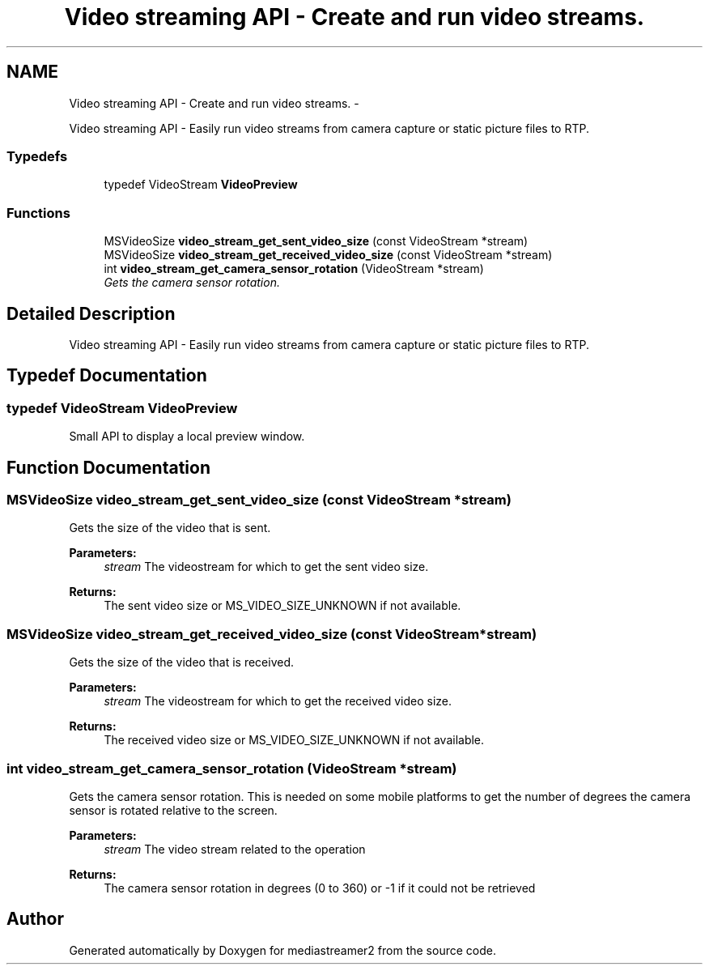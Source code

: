 .TH "Video streaming API - Create and run video streams." 3 "Tue May 13 2014" "Version 2.10.0" "mediastreamer2" \" -*- nroff -*-
.ad l
.nh
.SH NAME
Video streaming API - Create and run video streams. \- 
.PP
Video streaming API - Easily run video streams from camera capture or static picture files to RTP\&.  

.SS "Typedefs"

.in +1c
.ti -1c
.RI "typedef VideoStream \fBVideoPreview\fP"
.br
.in -1c
.SS "Functions"

.in +1c
.ti -1c
.RI "MSVideoSize \fBvideo_stream_get_sent_video_size\fP (const VideoStream *stream)"
.br
.ti -1c
.RI "MSVideoSize \fBvideo_stream_get_received_video_size\fP (const VideoStream *stream)"
.br
.ti -1c
.RI "int \fBvideo_stream_get_camera_sensor_rotation\fP (VideoStream *stream)"
.br
.RI "\fIGets the camera sensor rotation\&. \fP"
.in -1c
.SH "Detailed Description"
.PP 
Video streaming API - Easily run video streams from camera capture or static picture files to RTP\&. 


.SH "Typedef Documentation"
.PP 
.SS "typedef VideoStream \fBVideoPreview\fP"
Small API to display a local preview window\&. 
.SH "Function Documentation"
.PP 
.SS "MSVideoSize video_stream_get_sent_video_size (const VideoStream *stream)"
Gets the size of the video that is sent\&. 
.PP
\fBParameters:\fP
.RS 4
\fIstream\fP The videostream for which to get the sent video size\&. 
.RE
.PP
\fBReturns:\fP
.RS 4
The sent video size or MS_VIDEO_SIZE_UNKNOWN if not available\&. 
.RE
.PP

.SS "MSVideoSize video_stream_get_received_video_size (const VideoStream *stream)"
Gets the size of the video that is received\&. 
.PP
\fBParameters:\fP
.RS 4
\fIstream\fP The videostream for which to get the received video size\&. 
.RE
.PP
\fBReturns:\fP
.RS 4
The received video size or MS_VIDEO_SIZE_UNKNOWN if not available\&. 
.RE
.PP

.SS "int video_stream_get_camera_sensor_rotation (VideoStream *stream)"

.PP
Gets the camera sensor rotation\&. This is needed on some mobile platforms to get the number of degrees the camera sensor is rotated relative to the screen\&.
.PP
\fBParameters:\fP
.RS 4
\fIstream\fP The video stream related to the operation 
.RE
.PP
\fBReturns:\fP
.RS 4
The camera sensor rotation in degrees (0 to 360) or -1 if it could not be retrieved 
.RE
.PP

.SH "Author"
.PP 
Generated automatically by Doxygen for mediastreamer2 from the source code\&.
